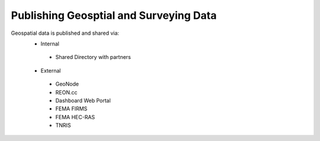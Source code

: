 Publishing Geosptial and Surveying Data
==================================

Geospatial data is published and shared via:
 - Internal 
  - Shared Directory with partners
 - External
  - GeoNode
  - REON.cc
  - Dashboard Web Portal
  - FEMA FIRMS
  - FEMA HEC-RAS 
  - TNRIS
